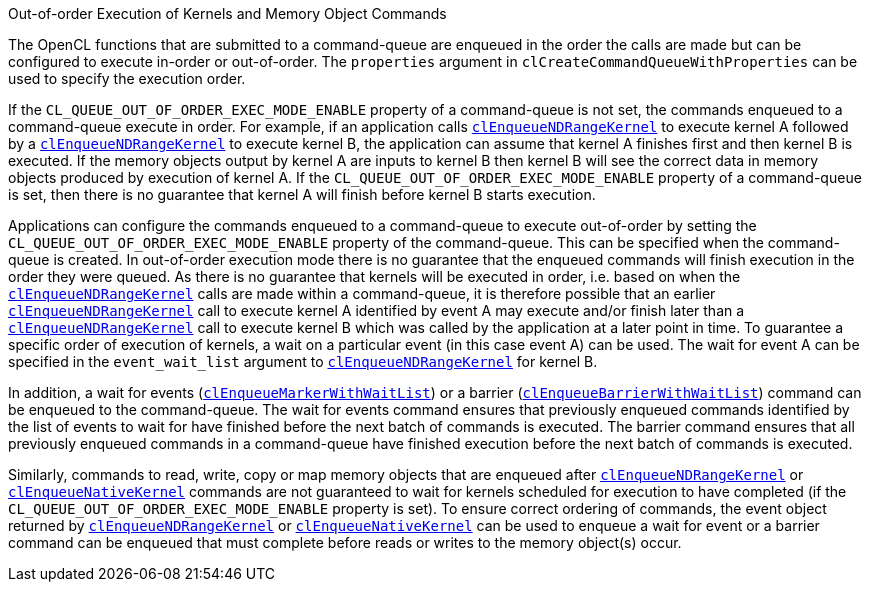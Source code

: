 .Out-of-order Execution of Kernels and Memory Object Commands

The OpenCL functions that are submitted to a command-queue are enqueued in the order the calls are made but can be configured to execute in-order or out-of-order.
The `properties` argument in `clCreateCommandQueueWithProperties` can be used to specify the execution order.

If the `CL_QUEUE_OUT_OF_ORDER_EXEC_MODE_ENABLE` property of a command-queue is not set, the commands enqueued to a command-queue execute in order.
For example, if an application calls <<clEnqueueNDRangeKernel.adoc#, `clEnqueueNDRangeKernel`>> to execute kernel A followed by a <<clEnqueueNDRangeKernel.adoc#, `clEnqueueNDRangeKernel`>> to execute kernel B, the application can assume that kernel A finishes first and then kernel B is executed.
If the memory objects output by kernel A are inputs to kernel B then kernel B will see the correct data in memory objects produced by execution of kernel A.
If the `CL_QUEUE_OUT_OF_ORDER_EXEC_MODE_ENABLE` property of a command-queue is set, then there is no guarantee that kernel A will finish before kernel B starts execution.

Applications can configure the commands enqueued to a command-queue to execute out-of-order by setting the `CL_QUEUE_OUT_OF_ORDER_EXEC_MODE_ENABLE` property of the command-queue.
This can be specified when the command-queue is created.
In out-of-order execution mode there is no guarantee that the enqueued commands will finish execution in the order they were queued.
As there is no guarantee that kernels will be executed in order, i.e.
based on when the <<clEnqueueNDRangeKernel.adoc#, `clEnqueueNDRangeKernel`>> calls are made within a command-queue, it is therefore possible that an earlier <<clEnqueueNDRangeKernel.adoc#, `clEnqueueNDRangeKernel`>> call to execute kernel A identified by event A may execute and/or finish later than a <<clEnqueueNDRangeKernel.adoc#, `clEnqueueNDRangeKernel`>> call to execute kernel B which was called by the application at a later point in time.
To guarantee a specific order of execution of kernels, a wait on a particular event (in this case event A) can be used.
The wait for event A can be specified in the `event_wait_list` argument to <<clEnqueueNDRangeKernel.adoc#, `clEnqueueNDRangeKernel`>> for kernel B.

In addition, a wait for events (<<clEnqueueMarkerWithWaitList.adoc#, `clEnqueueMarkerWithWaitList`>>) or a barrier (<<clEnqueueBarrierWithWaitList.adoc#, `clEnqueueBarrierWithWaitList`>>) command can be enqueued to the command-queue.
The wait for events command ensures that previously enqueued commands identified by the list of events to wait for have finished before the next batch of commands is executed.
The barrier command ensures that all previously enqueued commands in a command-queue have finished execution before the next batch of commands is executed.

Similarly, commands to read, write, copy or map memory objects that are enqueued after <<clEnqueueNDRangeKernel.adoc#, `clEnqueueNDRangeKernel`>> or <<clEnqueueNativeKernel.adoc#, `clEnqueueNativeKernel`>> commands are not guaranteed to wait for kernels scheduled for execution to have completed (if the `CL_QUEUE_OUT_OF_ORDER_EXEC_MODE_ENABLE` property is set).
To ensure correct ordering of commands, the event object returned by <<clEnqueueNDRangeKernel.adoc#, `clEnqueueNDRangeKernel`>> or <<clEnqueueNativeKernel.adoc#, `clEnqueueNativeKernel`>> can be used to enqueue a wait for event or a barrier command can be enqueued that must complete before reads or writes to the memory object(s) occur.
